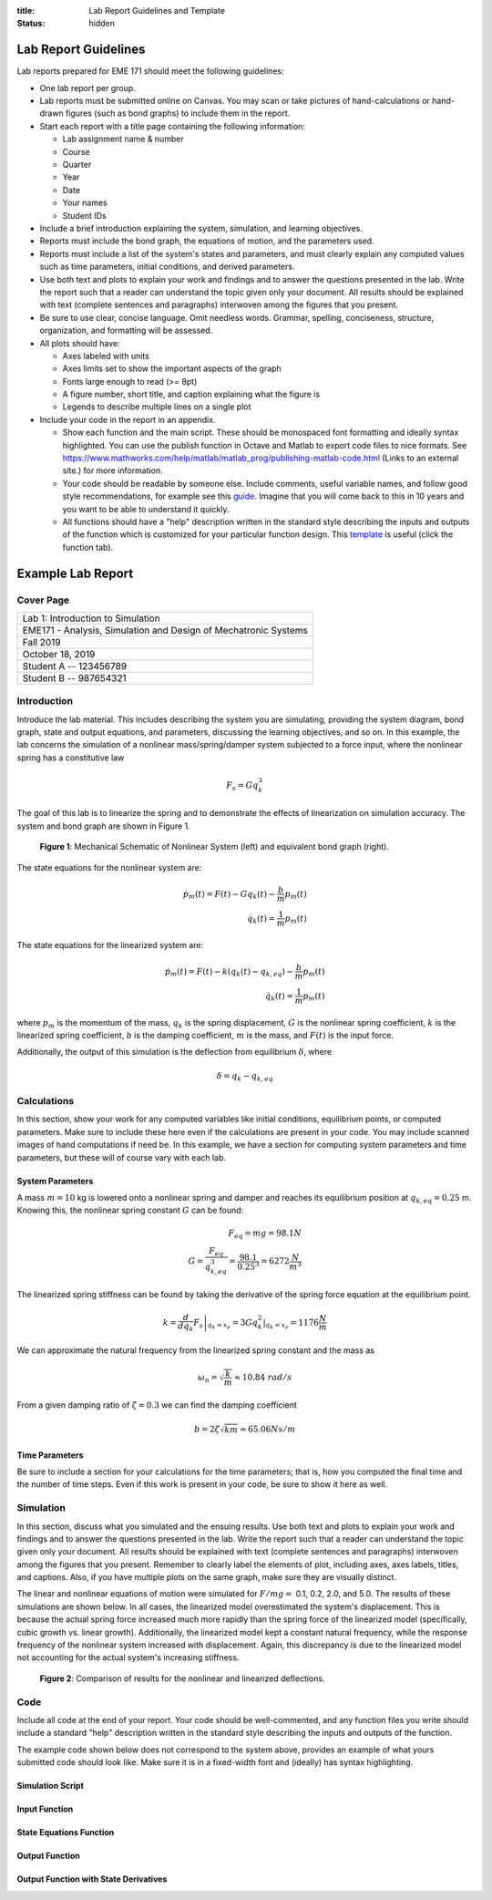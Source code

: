 :title: Lab Report Guidelines and Template
:status: hidden

Lab Report Guidelines
=====================

Lab reports prepared for EME 171 should meet the following guidelines:

- One lab report per group.
- Lab reports must be submitted online on Canvas. You may scan or take pictures
  of hand-calculations or hand-drawn figures (such as bond graphs) to include
  them in the report.
- Start each report with a title page containing the following information:

  - Lab assignment name & number
  - Course
  - Quarter
  - Year
  - Date
  - Your names
  - Student IDs

- Include a brief introduction explaining the system, simulation, and learning
  objectives.
- Reports must include the bond graph, the equations of motion, and the
  parameters used.
- Reports must include a list of the system's states and parameters, and must
  clearly explain any computed values such as time parameters, initial
  conditions, and derived parameters.
- Use both text and plots to explain your work and findings and to answer the
  questions presented in the lab. Write the report such that a reader can
  understand the topic given only your document. All results should be
  explained with text (complete sentences and paragraphs) interwoven among the
  figures that you present.
- Be sure to use clear, concise language. Omit needless words. Grammar,
  spelling, conciseness, structure, organization, and formatting will be
  assessed.
- All plots should have:

  - Axes labeled with units
  - Axes limits set to show the important aspects of the graph
  - Fonts large enough to read (>= 8pt)
  - A figure number, short title, and caption explaining what the figure is
  - Legends to describe multiple lines on a single plot

- Include your code in the report in an appendix.

  - Show each function and the main script. These should be monospaced font
    formatting and ideally syntax highlighted. You can use the publish function
    in Octave and Matlab to export code files to nice formats. See
    https://www.mathworks.com/help/matlab/matlab_prog/publishing-matlab-code.html
    (Links to an external site.) for more information.
  - Your code should be readable by someone else. Include comments, useful
    variable names, and follow good style recommendations, for example see this
    guide_. Imagine that you will come back to this in 10 years and you want to
    be able to understand it quickly.
  - All functions should have a "help" description written in the standard
    style describing the inputs and outputs of the function which is customized
    for your particular function design. This template_ is useful (click the
    function tab).

.. _guide: http://www.datatool.com/downloads/MatlabStyle2%20book.pdf
.. _template: https://www.mathworks.com/matlabcentral/fileexchange/4908-m-file-header-template

Example Lab Report
==================

Cover Page
----------

.. list-table::
   :class: table table-bordered

   * - Lab 1: Introduction to Simulation
   * - EME171 - Analysis, Simulation and Design of Mechatronic Systems
   * - Fall 2019
   * - October 18, 2019
   * - Student A -- 123456789
   * - Student B -- 987654321

Introduction
------------

Introduce the lab material. This includes describing the system you are
simulating, providing the system diagram, bond graph, state and output
equations, and parameters, discussing the learning objectives, and so on. In
this example, the lab concerns the simulation of a nonlinear mass/spring/damper
system subjected to a force input, where the nonlinear spring has a
constitutive law

.. math::

   F_{s} = Gq_{k}^3

The goal of this lab is to linearize the spring and to demonstrate the effects
of linearization on simulation accuracy. The system and bond graph are shown in
Figure 1.

.. figure:: https://objects-us-east-1.dream.io/eme171/2020w/example-system-and-bondgraph.png
   :width: 600px

   **Figure 1**: Mechanical Schematic of Nonlinear System (left) and equivalent
   bond graph (right).

The state equations for the nonlinear system are:

.. math::

   \dot{p}_m(t) = F(t) - G q_k(t) - \frac{b}{m}p_m(t) \\
   \dot{q}_k(t) = \frac{1}{m}p_m(t)

The state equations for the linearized system are:

.. math::

   \dot{p}_m(t) = F(t) - k \left(q_k(t) - q_{k,eq}\right) - \frac{b}{m}p_m(t) \\
   \dot{q}_k(t) = \frac{1}{m}p_m(t)

where :math:`p_{m}` is the momentum of the mass, :math:`q_{k}` is the spring
displacement, :math:`G` is the nonlinear spring coefficient, :math:`k` is the
linearized spring coefficient, :math:`b` is the damping coefficient, :math:`m`
is the mass, and :math:`F(t)` is the input force.

Additionally, the output of this simulation is the deflection from equilibrium
:math:`\delta`, where

.. math::

   \delta = q_{k} - q_{k,eq}

Calculations
------------

In this section, show your work for any computed variables like initial
conditions, equilibrium points, or computed parameters. Make sure to include
these here even if the calculations are present in your code. You may include
scanned images of hand computations if need be. In this example, we have a
section for computing system parameters and time parameters, but these will of
course vary with each lab.

System Parameters
^^^^^^^^^^^^^^^^^

A mass :math:`m=10` kg is lowered onto a nonlinear spring and damper and
reaches its equilibrium position at  :math:`q_{k,eq}=0.25` m. Knowing this, the
nonlinear spring constant :math:`G` can be found:

.. math::

   F_{eq} = mg = 98.1N \\
   G = \frac{F_{eq}}{q_{k,eq}^3} = \frac{98.1}{0.25^3} = 6272 \frac{N}{m^3}

The linearized spring stiffness can be found by taking the derivative of the
spring force equation at the equilibrium point.

.. math::

   k = \left.\frac{d}{dq_k} F_s\right|_{q_k=x_e} = \left.3Gq_k^2\right|_{q_k=x_e} = 1176 \frac{N}{m}

We can approximate the natural frequency from the linearized spring constant
and the mass as

.. math::

   \omega_{n} = \sqrt{\frac{k}{m}} \approx 10.84\ rad/s

From a given damping ratio of :math:`\zeta=0.3` we can find the damping
coefficient

.. math::

   b = 2\zeta\sqrt{km} \approx 65.06 Ns/m

Time Parameters
^^^^^^^^^^^^^^^

Be sure to include a section for your calculations for the time parameters;
that is, how you computed the final time and the number of time steps. Even if
this work is present in your code, be sure to show it here as well.

Simulation
----------

In this section, discuss what you simulated and the ensuing results. Use both
text and plots to explain your work and findings and to answer the questions
presented in the lab. Write the report such that a reader can understand the
topic given only your document. All results should be explained with text
(complete sentences and paragraphs) interwoven among the figures that you
present. Remember to clearly label the elements of plot, including axes, axes
labels, titles, and captions. Also, if you have multiple plots on the same
graph, make sure they are visually distinct.

The linear and nonlinear equations of motion were simulated for :math:`F/mg =`
0.1, 0.2, 2.0, and 5.0. The results of these simulations are shown below. In
all cases, the linearized model overestimated the system's displacement. This
is because the actual spring force increased much more rapidly than the spring
force of the linearized model (specifically, cubic growth vs. linear growth).
Additionally, the linearized model kept a constant natural frequency, while the
response frequency of the nonlinear system increased with displacement. Again,
this discrepancy is due to the linearized model not accounting for the actual
system's increasing stiffness.

.. figure:: https://objects-us-east-1.dream.io/eme171/2020w/example-results-plot.png
   :width: 600px

   **Figure 2**: Comparison of results for the nonlinear and linearized
   deflections.

Code
----

Include all code at the end of your report. Your code should be well-commented,
and any function files you write should include a standard "help" description
written in the standard style describing the inputs and outputs of the
function.

The example code shown below does not correspond to the system above, provides
an example of what yours submitted code should look like. Make sure it is in a
fixed-width font and (ideally) has syntax highlighting.

Simulation Script
^^^^^^^^^^^^^^^^^

.. code-include:: ../scripts/best-practices/integrate_with_derivative_output.m
   :lexer: matlab

Input Function
^^^^^^^^^^^^^^

.. code-include:: ../scripts/best-practices/eval_step_input.m
   :lexer: matlab

State Equations Function
^^^^^^^^^^^^^^^^^^^^^^^^

.. code-include:: ../scripts/best-practices/eval_rhs_with_input.m
   :lexer: matlab

Output Function
^^^^^^^^^^^^^^^

.. code-include:: ../scripts/best-practices/eval_output.m
   :lexer: matlab

Output Function with State Derivatives
^^^^^^^^^^^^^^^^^^^^^^^^^^^^^^^^^^^^^^

.. code-include:: ../scripts/best-practices/eval_output_with_state_derivatives.m
   :lexer: matlab
